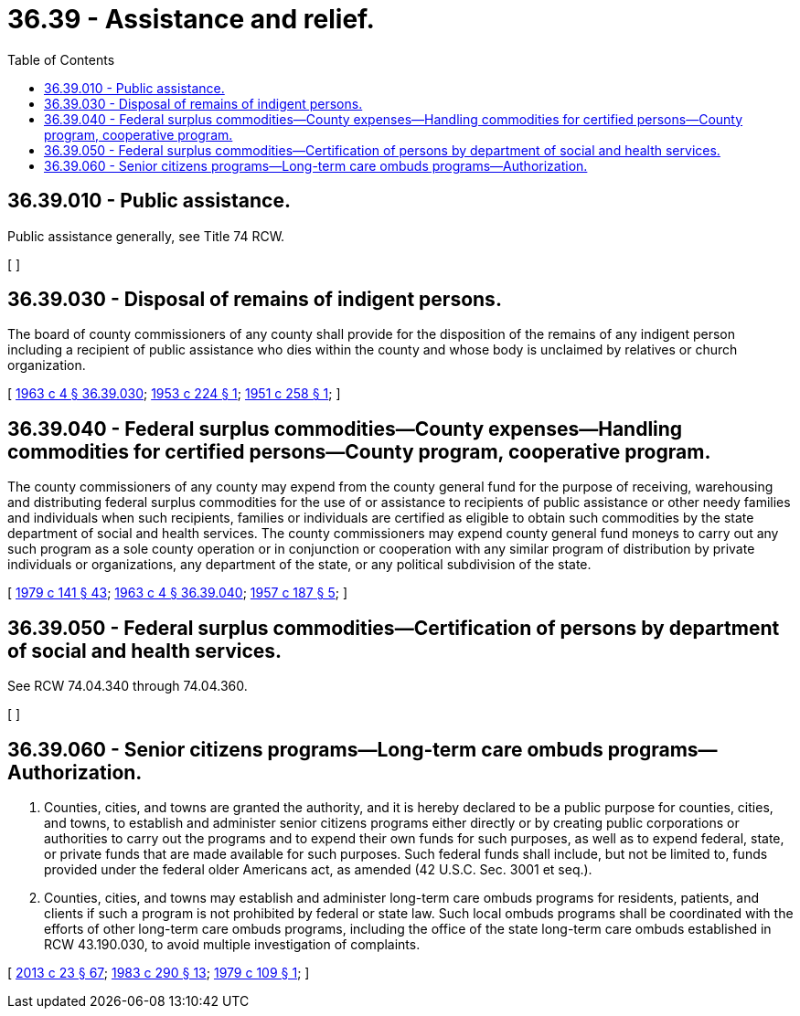 = 36.39 - Assistance and relief.
:toc:

== 36.39.010 - Public assistance.
Public assistance generally, see Title 74 RCW.

[ ]

== 36.39.030 - Disposal of remains of indigent persons.
The board of county commissioners of any county shall provide for the disposition of the remains of any indigent person including a recipient of public assistance who dies within the county and whose body is unclaimed by relatives or church organization.

[ http://leg.wa.gov/CodeReviser/documents/sessionlaw/1963c4.pdf?cite=1963%20c%204%20§%2036.39.030[1963 c 4 § 36.39.030]; http://leg.wa.gov/CodeReviser/documents/sessionlaw/1953c224.pdf?cite=1953%20c%20224%20§%201[1953 c 224 § 1]; http://leg.wa.gov/CodeReviser/documents/sessionlaw/1951c258.pdf?cite=1951%20c%20258%20§%201[1951 c 258 § 1]; ]

== 36.39.040 - Federal surplus commodities—County expenses—Handling commodities for certified persons—County program, cooperative program.
The county commissioners of any county may expend from the county general fund for the purpose of receiving, warehousing and distributing federal surplus commodities for the use of or assistance to recipients of public assistance or other needy families and individuals when such recipients, families or individuals are certified as eligible to obtain such commodities by the state department of social and health services. The county commissioners may expend county general fund moneys to carry out any such program as a sole county operation or in conjunction or cooperation with any similar program of distribution by private individuals or organizations, any department of the state, or any political subdivision of the state.

[ http://leg.wa.gov/CodeReviser/documents/sessionlaw/1979c141.pdf?cite=1979%20c%20141%20§%2043[1979 c 141 § 43]; http://leg.wa.gov/CodeReviser/documents/sessionlaw/1963c4.pdf?cite=1963%20c%204%20§%2036.39.040[1963 c 4 § 36.39.040]; http://leg.wa.gov/CodeReviser/documents/sessionlaw/1957c187.pdf?cite=1957%20c%20187%20§%205[1957 c 187 § 5]; ]

== 36.39.050 - Federal surplus commodities—Certification of persons by department of social and health services.
See RCW 74.04.340 through 74.04.360.

[ ]

== 36.39.060 - Senior citizens programs—Long-term care ombuds programs—Authorization.
. Counties, cities, and towns are granted the authority, and it is hereby declared to be a public purpose for counties, cities, and towns, to establish and administer senior citizens programs either directly or by creating public corporations or authorities to carry out the programs and to expend their own funds for such purposes, as well as to expend federal, state, or private funds that are made available for such purposes. Such federal funds shall include, but not be limited to, funds provided under the federal older Americans act, as amended (42 U.S.C. Sec. 3001 et seq.).

. Counties, cities, and towns may establish and administer long-term care ombuds programs for residents, patients, and clients if such a program is not prohibited by federal or state law. Such local ombuds programs shall be coordinated with the efforts of other long-term care ombuds programs, including the office of the state long-term care ombuds established in RCW 43.190.030, to avoid multiple investigation of complaints.

[ http://lawfilesext.leg.wa.gov/biennium/2013-14/Pdf/Bills/Session%20Laws/Senate/5077-S.SL.pdf?cite=2013%20c%2023%20§%2067[2013 c 23 § 67]; http://leg.wa.gov/CodeReviser/documents/sessionlaw/1983c290.pdf?cite=1983%20c%20290%20§%2013[1983 c 290 § 13]; http://leg.wa.gov/CodeReviser/documents/sessionlaw/1979c109.pdf?cite=1979%20c%20109%20§%201[1979 c 109 § 1]; ]

